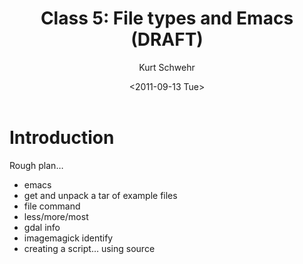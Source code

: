 #+STARTUP: showall

#+TITLE:     Class 5: File types and Emacs (DRAFT)
#+AUTHOR:    Kurt Schwehr
#+EMAIL:     schwehr@ccom.unh.edu
#+DATE:      <2011-09-13 Tue>
#+DESCRIPTION: Marine Research Data Manipulation and Practices
#+KEYWORDS: 
#+LANGUAGE:  en
#+OPTIONS:   H:3 num:nil toc:t \n:nil @:t ::t |:t ^:t -:t f:t *:t <:t
#+OPTIONS:   TeX:t LaTeX:nil skip:t d:nil todo:t pri:nil tags:not-in-toc
#+INFOJS_OPT: view:nil toc:nil ltoc:t mouse:underline buttons:0 path:http://orgmode.org/org-info.js
#+EXPORT_SELECT_TAGS: export
#+EXPORT_EXCLUDE_TAGS: noexport
#+LINK_HOME: http://vislab-ccom.unh.edu/~schwehr/Classes/2011/esci895-researchtools/

* Introduction

Rough plan...

- emacs
- get and unpack a tar of example files
- file command
- less/more/most
- gdal info
- imagemagick identify
- creating a script... using source
